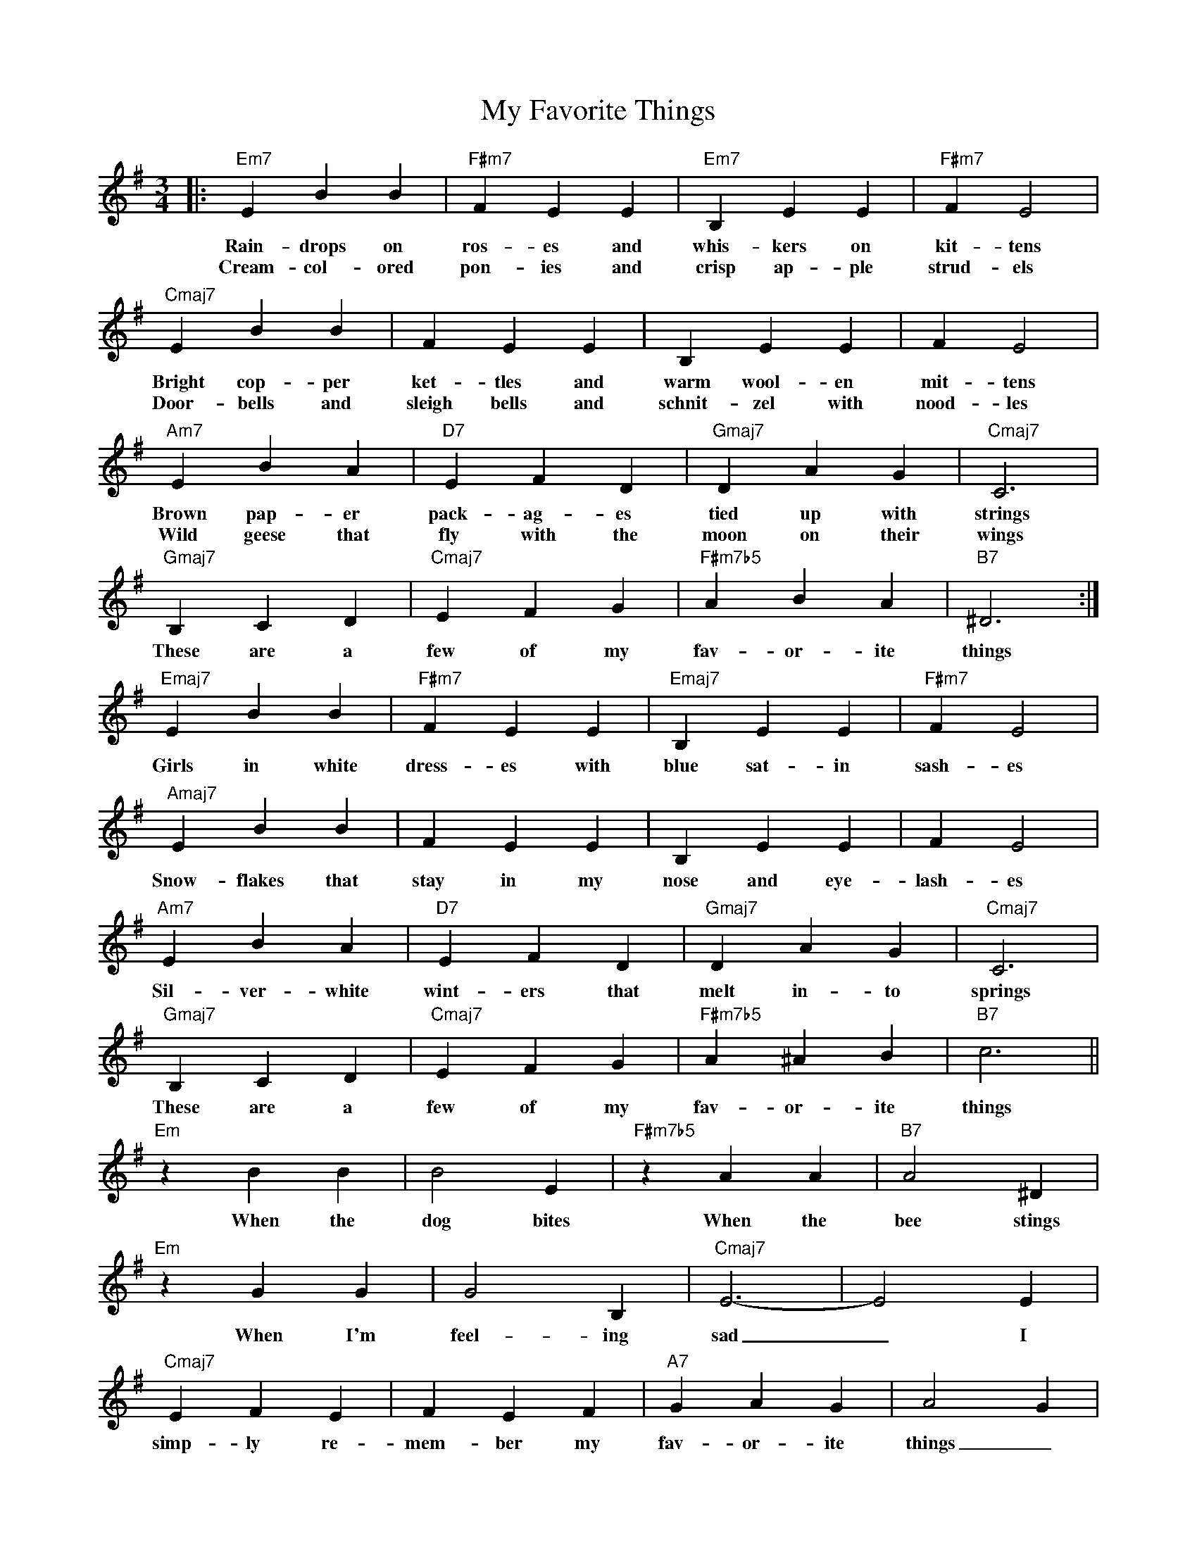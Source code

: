 X: 1
T: My Favorite Things
M: 3/4
L: 1/4
K: Em
|:"Em7"EBB|"F#m7"FEE|"Em7"B,EE|"F#m7"FE2|
w: Rain-drops on ros-es and whis-kers on kit-tens
w: Cream-col-ored pon-ies and crisp ap-ple strud-els
"Cmaj7"EBB|FEE|B,EE|FE2|
w: Bright cop-per ket-tles and warm wool-en mit-tens
w: Door-bells and sleigh bells and schnit-zel with nood-les
"Am7"EBA|"D7"EFD|"Gmaj7"DAG|"Cmaj7"C3|
w: Brown pap-er pack-ag-es tied up with strings
w: Wild geese that fly with the moon on their wings
"Gmaj7"B,CD|"Cmaj7"EFG|"F#m7b5"ABA|"B7"^D3:|
w: These are a few of my fav-or-ite things
"Emaj7"EBB|"F#m7"FEE|"Emaj7"B,EE|"F#m7"FE2|
w: Girls in white dress-es with blue sat-in sash-es
"Amaj7"EBB|FEE|B,EE|FE2|
w: Snow-flakes that stay in my nose and eye-lash-es
"Am7"EBA|"D7"EFD|"Gmaj7"DAG|"Cmaj7"C3|
w: Sil-ver-white wint-ers that melt in-to springs
"Gmaj7"B,CD|"Cmaj7"EFG|"F#m7b5"A^AB|"B7"c3||
w: These are a few of my fav-or-ite things
"Em"zBB|B2E|"F#m7b5"zAA|"B7"A2^D|
w: When the dog bites When the bee stings
"Em"zGG|G2B,|"Cmaj7"E3-|E2E|
w: When I'm feel-ing sad _ I
"Cmaj7"EFE|FEF|"A7"GAG|A2G|
w: simp-ly re-mem-ber my fav-or-ite things _ And
"Gmaj7"BcB|"Cmaj7"c3-|c3|"D7"B3|
w: then I don't feel _ so
"G6"G3-|"Cmaj7"G3-|"G6"G3-|"Cmaj7"G3|
w: bad
"Gmaj7"z3|"Cmaj7"z3|"F#m7b5"z3|"B7"z3!D.C.!|]


